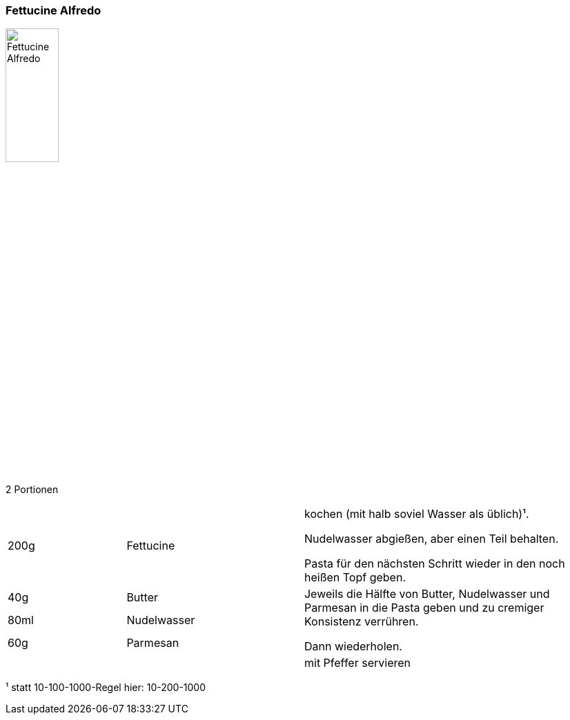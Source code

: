 [id='sec.fettucine_alfredo']

ifdef::env-github[]
:imagesdir: ../../images
endif::[]
ifndef::env-github[]
:imagesdir: images
endif::[]

indexterm:[Alfredo]
indexterm:[Pasta, Alfredo]

=== Fettucine Alfredo

image::fettuccine_alfredo/fettuccine_alfredo.jpg[Fettucine Alfredo, width=30%]

2 Portionen

[width="100%",cols=">20%,30%,50%"]
|===
|200g|Fettucine|kochen (mit halb soviel Wasser als üblich)¹.

Nudelwasser abgießen, aber einen Teil behalten.

Pasta für den nächsten Schritt wieder in den noch heißen Topf geben.
|40g |Butter .3+.^| Jeweils die Hälfte von Butter, Nudelwasser und Parmesan in die Pasta geben und zu cremiger Konsistenz verrühren.

Dann wiederholen.
|80ml |Nudelwasser
|60g |Parmesan
||| mit Pfeffer servieren
|===

¹ statt 10-100-1000-Regel hier: 10-200-1000
